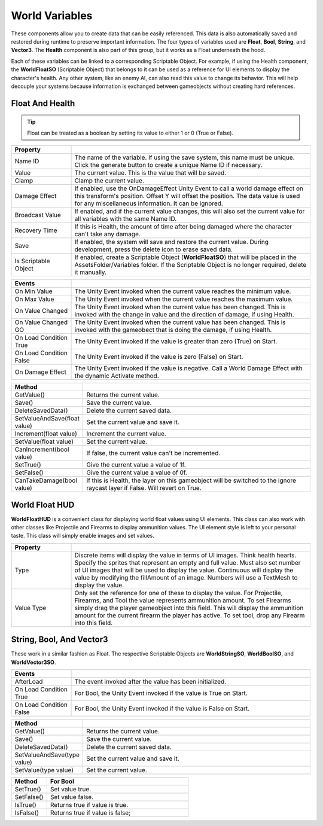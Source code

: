 World Variables
+++++++++++++++

These components allow you to create data that can be easily referenced. This data is also
automatically saved and restored during runtime to preserve important information. The four types of variables
used are **Float**, **Bool**, **String**, and **Vector3**. The **Health** component is also part of this group, 
but it works as a Float underneath the hood.

Each of these variables can be linked to a corresponding Scriptable Object. For example, if using the
Health component, the **WorldFloatSO** (Scriptable Object) that belongs to it can be used as a reference for UI elements 
to display the character's health. Any other system, like an enemy AI, can also read this value to change its behavior.
This will help decouple your systems because information is exchanged between gameobjects without 
creating hard references.

Float And Health
================

.. tip::
 Float can be treated as a boolean by setting its value to either 1 or 0 (True or False).

.. list-table::
   :widths: 25 100
   :header-rows: 1

   * - Property
     - 

   * - Name ID
     - The name of the variable. If using the save system, this name must be unique. Click the generate button to create a unique Name ID if necessary.
 
   * - Value
     - The current value. This is the value that will be saved.
 
   * - Clamp
     - Clamp the current value.

   * - Damage Effect
     - If enabled, use the OnDamageEffect Unity Event to call a world damage effect on this transform's position. Offset Y will offset the position.
       The data value is used for any miscellaneous information. It can be ignored.

   * - Broadcast Value
     - If enabled, and if the current value changes, this will also set the current value for all variables with the same Name ID.

   * - Recovery Time
     - If this is Health, the amount of time after being damaged where the character can't take any damage.

   * - Save
     - If enabled, the system will save and restore the current value. During development, press the delete icon to erase saved data.

   * - Is Scriptable Object
     - If enabled, create a Scriptable Object (**WorldFloatSO**) that will be placed in the AssetsFolder/Variables folder. If the Scriptable
       Object is no longer required, delete it manually.

.. list-table::
   :widths: 25 100
   :header-rows: 1

   * - Events
     - 

   * - On Min Value
     - The Unity Event invoked when the current value reaches the minimum value.
 
   * - On Max Value
     - The Unity Event invoked when the current value reaches the maximum value.
 
   * - On Value Changed
     - The Unity Event invoked when the current value has been changed. This is invoked with the change in value and the direction of damage, if using Health.

   * - On Value Changed GO
     - The Unity Event invoked when the current value has been changed. This is invoked with the gameobect that is doing the damage, if using Health.

   * - On Load Condition True
     - The Unity Event invoked if the value is greater than zero (True) on Start. 

   * - On Load Condition False
     - The Unity Event invoked if the value is zero (False) on Start.

   * - On Damage Effect
     - The Unity Event invoked if the value is negative. Call a World Damage Effect with the dynamic Activate method.

.. list-table::
   :widths: 25 100
   :header-rows: 1

   * - Method
     - 

   * - GetValue()
     - Returns the current value.

   * - Save()
     - Save the current value.

   * - DeleteSavedData()
     - Delete the current saved data.

   * - SetValueAndSave(float value)
     - Set the current value and save it.

   * - Increment(float value)
     - Increment the current value.
 
   * - SetValue(float value)
     - Set the current value.

   * - CanIncrement(bool value)
     - If false, the current value can't be incremented.

   * - SetTrue()
     - Give the current value a value of 1f.

   * - SetFalse()
     - Give the current value a value of 0f.

   * - CanTakeDamage(bool value)
     - If this is Health, the layer on this gameobject will be switched to the ignore raycast layer if False. Will revert on True.

World Float HUD
===============

**WorldFloatHUD** is a convenient class for displaying world float values using UI elements. This class can also work with other classes 
like Projectile and Firearms to display ammunition values. The UI element style is left to your personal taste. This class will 
simply enable images and set values.

.. list-table::
   :widths: 25 100
   :header-rows: 1

   * - Property
     - 

   * - Type
     - Discrete items will display the value in terms of UI images. Think health hearts. Specify the sprites that represent an empty and full value. Must also
       set number of UI images that will be used to display the value. Continuous will display the value by modifying the fillAmount of an image. 
       Numbers will use a TextMesh to display the value.

   * - Value Type
     - Only set the reference for one of these to display the value. For Projectile, Firearms, and Tool the value represents ammunition amount.
       To set Firearms simply drag the player gameobject into this field. This will display the ammunition amount for the current firearm the player has
       active. To set tool, drop any Firearm into this field.

String, Bool, And Vector3
=========================

These work in a similar fashion as Float. The respective Scriptable Objects are **WorldStringSO**, **WorldBoolSO**, and **WorldVector3SO**.

.. list-table::
   :widths: 25 100
   :header-rows: 1

   * - Events
     - 

   * - AfterLoad
     - The event invoked after the value has been initialized. 

   * - On Load Condition True
     - For Bool, the Unity Event invoked if the value is True on Start. 

   * - On Load Condition False
     - For Bool, the Unity Event invoked if the value is False on Start.

.. list-table::
   :widths: 25 100
   :header-rows: 1

   * - Method
     - 

   * - GetValue()
     - Returns the current value.

   * - Save()
     - Save the current value.

   * - DeleteSavedData()
     - Delete the current saved data.
     
   * - SetValueAndSave(type value)
     - Set the current value and save it.
 
   * - SetValue(type value)
     - Set the current value.

.. list-table::
   :widths: 25 100
   :header-rows: 1

   * - Method
     - For Bool

   * - SetTrue()
     - Set value true.

   * - SetFalse()
     - Set value false.

   * - IsTrue()
     - Returns true if value is true.

   * - IsFalse()
     - Returns true if value is false;